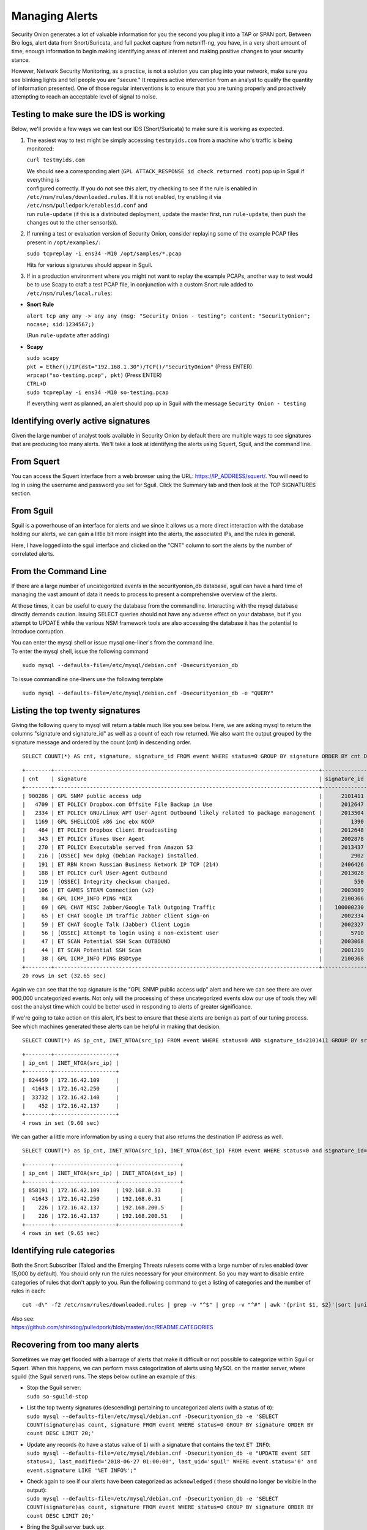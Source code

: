 Managing Alerts
===============

Security Onion generates a lot of valuable information for you the
second you plug it into a TAP or SPAN port. Between Bro logs, alert data
from Snort/Suricata, and full packet capture from netsniff-ng, you have,
in a very short amount of time, enough information to begin making
identifying areas of interest and making positive changes to your
security stance.

However, Network Security Monitoring, as a practice, is not a solution
you can plug into your network, make sure you see blinking lights and
tell people you are "secure." It requires active intervention from an
analyst to qualify the quantity of information presented. One of those
regular interventions is to ensure that you are tuning properly and
proactively attempting to reach an acceptable level of signal to noise.

Testing to make sure the IDS is working
---------------------------------------

Below, we'll provide a few ways we can test our IDS (Snort/Suricata) to
make sure it is working as expected.

#. The easiest way to test might be simply accessing ``testmyids.com``
   from a machine who's traffic is being monitored:

   ``curl testmyids.com``

   | We should see a corresponding alert
     (``GPL ATTACK_RESPONSE id check returned root``) pop up in Sguil if
     everything is
   | configured correctly. If you do not see this alert, try checking to
     see if the rule is enabled in
   | ``/etc/nsm/rules/downloaded.rules``. If it is not enabled, try
     enabling it via ``/etc/nsm/pulledpork/enablesid.conf`` and
   | run ``rule-update`` (if this is a distributed deployment, update
     the master first, run ``rule-update``, then push the
   | changes out to the other sensor(s)).

#. If running a test or evaluation version of Security Onion, consider
   replaying some of the example PCAP files present in
   ``/opt/examples/``:

   ``sudo tcpreplay -i ens34 -M10 /opt/samples/*.pcap``

   Hits for various signatures should appear in Sguil.

#. If in a production environment where you might not want to replay the
   example PCAPs, another way to test would be to use Scapy to craft a
   test PCAP file, in conjunction with a custom Snort rule added to
   ``/etc/nsm/rules/local.rules``:

-  **Snort Rule**

   ``alert tcp any any -> any any (msg: "Security Onion - testing"; content: "SecurityOnion"; nocase; sid:1234567;)``

   (Run ``rule-update`` after adding)

-  **Scapy**

   | ``sudo scapy``
   | ``pkt = Ether()/IP(dst="192.168.1.30")/TCP()/"SecurityOnion"``
     (Press ENTER)
   | ``wrpcap("so-testing.pcap", pkt)`` (Press ENTER)
   | ``CTRL+D``
   | ``sudo tcpreplay -i ens34 -M10 so-testing.pcap``

   If everything went as planned, an alert should pop up in Sguil with
   the message ``Security Onion - testing``

Identifying overly active signatures
------------------------------------

Given the large number of analyst tools available in Security Onion by
default there are multiple ways to see signatures that are producing too
many alerts. We'll take a look at identifying the alerts using Squert,
Sguil, and the command line.

From Squert
-----------

You can access the Squert interface from a web browser using the URL:
https://IP_ADDRESS/squert/. You will need to log in using the username
and password you set for Sguil. Click the Summary tab and then look at
the TOP SIGNATURES section.

From Sguil
----------

Sguil is a powerhouse of an interface for alerts and we since it allows
us a more direct interaction with the database holding our alerts, we
can gain a little bit more insight into the alerts, the associated IPs,
and the rules in general.

Here, I have logged into the sguil interface and clicked on the "CNT"
column to sort the alerts by the number of correlated alerts.

|images/managing-rules/securityonion-sguil-02.png|

From the Command Line
---------------------

If there are a large number of uncategorized events in the
securityonion\_db database, sguil can have a hard time of managing the
vast amount of data it needs to process to present a comprehensive
overview of the alerts.

At those times, it can be useful to query the database from the
commandline. Interacting with the mysql database directly demands
caution. Issuing SELECT queries should not have any adverse effect on
your database, but if you attempt to UPDATE while the various NSM
framework tools are also accessing the database it has the potential to
introduce corruption.

| You can enter the mysql shell or issue mysql one-liner's from the
  command line.
| To enter the mysql shell, issue the following command

::

      sudo mysql --defaults-file=/etc/mysql/debian.cnf -Dsecurityonion_db

To issue commandline one-liners use the following template

::

      sudo mysql --defaults-file=/etc/mysql/debian.cnf -Dsecurityonion_db -e "QUERY"

Listing the top twenty signatures
---------------------------------

Giving the following query to mysql will return a table much like you
see below. Here, we are asking mysql to return the columns "signature
and signature\_id" as well as a count of each row returned. We also want
the output grouped by the signature message and ordered by the count
(cnt) in descending order.

::

      SELECT COUNT(*) AS cnt, signature, signature_id FROM event WHERE status=0 GROUP BY signature ORDER BY cnt DESC LIMIT 20;

::

      +--------+----------------------------------------------------------------------------------+--------------+
      | cnt    | signature                                                                        | signature_id |
      +--------+----------------------------------------------------------------------------------+--------------+
      | 900286 | GPL SNMP public access udp                                                       |      2101411 |
      |   4709 | ET POLICY Dropbox.com Offsite File Backup in Use                                 |      2012647 |
      |   2334 | ET POLICY GNU/Linux APT User-Agent Outbound likely related to package management |      2013504 |
      |   1169 | GPL SHELLCODE x86 inc ebx NOOP                                                   |         1390 |
      |    464 | ET POLICY Dropbox Client Broadcasting                                            |      2012648 |
      |    343 | ET POLICY iTunes User Agent                                                      |      2002878 |
      |    270 | ET POLICY Executable served from Amazon S3                                       |      2013437 |
      |    216 | [OSSEC] New dpkg (Debian Package) installed.                                     |         2902 |
      |    191 | ET RBN Known Russian Business Network IP TCP (214)                               |      2406426 |
      |    188 | ET POLICY curl User-Agent Outbound                                               |      2013028 |
      |    119 | [OSSEC] Integrity checksum changed.                                              |          550 |
      |    106 | ET GAMES STEAM Connection (v2)                                                   |      2003089 |
      |     84 | GPL ICMP_INFO PING *NIX                                                          |      2100366 |
      |     69 | GPL CHAT MISC Jabber/Google Talk Outgoing Traffic                                |    100000230 |
      |     65 | ET CHAT Google IM traffic Jabber client sign-on                                  |      2002334 |
      |     59 | ET CHAT Google Talk (Jabber) Client Login                                        |      2002327 |
      |     56 | [OSSEC] Attempt to login using a non-existent user                               |         5710 |
      |     47 | ET SCAN Potential SSH Scan OUTBOUND                                              |      2003068 |
      |     44 | ET SCAN Potential SSH Scan                                                       |      2001219 |
      |     38 | GPL ICMP_INFO PING BSDtype                                                       |      2100368 |
      +--------+----------------------------------------------------------------------------------+--------------+
      20 rows in set (32.65 sec)

Again we can see that the top signature is the "GPL SNMP public access
udp" alert and here we can see there are over 900,000 uncategorized
events. Not only will the processing of these uncategorized events slow
our use of tools they will cost the analyst time which could be better
used in responding to alerts of greater significance.

If we're going to take action on this alert, it's best to ensure that
these alerts are benign as part of our tuning process. See which
machines generated these alerts can be helpful in making that decision.

::

      SELECT COUNT(*) AS ip_cnt, INET_NTOA(src_ip) FROM event WHERE status=0 AND signature_id=2101411 GROUP BY src_ip ORDER BY ip_cnt DESC;

::

      +--------+-------------------+
      | ip_cnt | INET_NTOA(src_ip) |
      +--------+-------------------+
      | 824459 | 172.16.42.109     |
      |  41643 | 172.16.42.250     |
      |  33732 | 172.16.42.140     |
      |    452 | 172.16.42.137     |
      +--------+-------------------+
      4 rows in set (9.60 sec)

We can gather a little more information by using a query that also
returns the destination IP address as well.

::

      SELECT COUNT(*) as ip_cnt, INET_NTOA(src_ip), INET_NTOA(dst_ip) FROM event WHERE status=0 and signature_id=2101411 GROUP BY dst_ip ORDER BY ip_cnt DESC;

::

      +--------+-------------------+-------------------+
      | ip_cnt | INET_NTOA(src_ip) | INET_NTOA(dst_ip) |
      +--------+-------------------+-------------------+
      | 858191 | 172.16.42.109     | 192.168.0.33      |
      |  41643 | 172.16.42.250     | 192.168.0.31      |
      |    226 | 172.16.42.137     | 192.168.200.5     |
      |    226 | 172.16.42.137     | 192.168.200.51    |
      +--------+-------------------+-------------------+
      4 rows in set (9.65 sec)

Identifying rule categories
---------------------------

Both the Snort Subscriber (Talos) and the Emerging Threats rulesets come
with a large number of rules enabled (over 15,000 by default). You
should only run the rules necessary for your environment. So you may
want to disable entire categories of rules that don't apply to you. Run
the following command to get a listing of categories and the number of
rules in each:

::

    cut -d\" -f2 /etc/nsm/rules/downloaded.rules | grep -v "^$" | grep -v "^#" | awk '{print $1, $2}'|sort |uniq -c |sort -nr

| Also see:
| https://github.com/shirkdog/pulledpork/blob/master/doc/README.CATEGORIES

Recovering from too many alerts
-------------------------------

Sometimes we may get flooded with a barrage of alerts that make it
difficult or not possible to categorize within Sguil or Squert. When
this happens, we can perform mass categorization of alerts using MySQL
on the master server, where sguild (the Sguil server) runs. The steps
below outline an example of this:

-  | Stop the Sguil server:
   | ``sudo so-sguild-stop``

-  | List the top twenty signatures (descending) pertaining to
     uncategorized alerts (with a status of ``0``):
   | ``sudo mysql --defaults-file=/etc/mysql/debian.cnf -Dsecurityonion_db -e 'SELECT COUNT(signature)as count, signature FROM event WHERE status=0 GROUP BY signature ORDER BY count DESC LIMIT 20;'``

-  | Update any records (to have a status value of ``1``) with a
     signature that contains the text ``ET INFO``:
   | ``sudo mysql --defaults-file=/etc/mysql/debian.cnf -Dsecurityonion_db -e "UPDATE event SET status=1, last_modified='2018-06-27 01:00:00', last_uid='sguil' WHERE event.status='0' and event.signature LIKE '%ET INFO%';"``

-  | Check again to see if our alerts have been categorized as
     ``acknowledged`` ( these should no longer be visible in the
     output):
   | ``sudo mysql --defaults-file=/etc/mysql/debian.cnf -Dsecurityonion_db -e 'SELECT COUNT(signature)as count, signature FROM event WHERE status=0 GROUP BY signature ORDER BY count DESC LIMIT 20;'``

-  | Bring the Sguil server back up:
   | ``sudo so-sguild-start``

| Adapted from:
| https://taosecurity.blogspot.com/2013/02/recovering-from-suricata-gone-wild.html

So what's next?
---------------

Firstly, in tuning your sensor, you must understand whether or not
taking corrective actions on this signature will lower your overall
security stance. For some alerts, your understanding of your own network
and the business being transacted across it will be the deciding factor.
If you don't care that users are accessing facebook, you can silence the
policy-based signatures that will generate alerts.

This signature, sid:1411, /is/ a useful signature to have on hand.
Attackers will often search for SNMP enabled devices with default
community strings in their attempts to pivot to other parts of the
network. In this case, I know the alerts are being generated by benign
traffic but I cannot guarantee that further alerts will be.

Another consideration to take into mind is determine whether or not the
traffic is being generated by a misconfigured piece of equipment. If so,
the most expedient measure is to correctly configure said equipment and
then reinvestigate tuning.

There are multiple ways to handle overly productive signatures and we'll
try to cover as many as we can without producing a full novel on the
subject.

Disable the sid
---------------

Security Onion uses
`PulledPork <https://github.com/shirkdog/pulledpork>`__ to download new
signatures every night and process them against a set list of user
generated configurations.

In a Server/Slave Security Onion environment, you only need to change
the configuration file on the server and the rule-update script will
sync with the signatures from the Server.

As mentioned before, take care in disabling signatures as it can be
likely that a more appropriate response is warranted.

-  Edit the disablesid.conf configuration file:

   ::

        sudo vi /etc/nsm/pulledpork/disablesid.conf

-  Append the signature you wish to disable in the format gid:sid. The
   generator ID is most likely going to be a "1" in most cases. You can
   check the generator ID by checking the exact signature. If a gid is
   not listed, it is assumed to be "1".

   ::

        # Disable the GPL SNMP public access udp signature
        1:2101411

-  Run the rule update on the master server:

   ::

        sudo rule-update

-  If you're running salt on your distributed deployment, then the
   ruleset will replicate to your sensors automatically within 15
   minutes. If you're not running salt, then you can run rule-update on
   the slave machines:

   ::

        sudo rule-update

Disable the category
--------------------

In ``/etc/nsm/pulledpork/disablesid.conf``, instead of providing a sid,
we can use a PCRE (Perl-compatible regular expression) or refer to the
rule category (found in the header above the rule grouping in
``/etc/nsm/rules/downloaded.rules``).

For example, if we wanted to disable the entire ET-emerging-misc
category, we could do so by putting the following in
``/etc/nsm/pulledpork/disablesid.conf``:

``ET-emerging-misc``

If we wanted to disable all rules with ``ET MISC`` in the rule
description, we could put the following in
``/etc/nsm/pulledpork/disablesid.conf``:

``pcre:ET MISC``

Of course, after making changes to the file, if we want our changes to
take effect immediately, we will need to run ``rule-update`` on the
master server, and then on all remaining sensors.

modifysid.conf
--------------

PulledPork's modifysid.conf will allow you to write modifications to
rules that are applied every time PulledPork downloads the latest
ruleset. There are several examples in the modifysid.conf file, so we
won't repeat them here. Edit the modifysid.conf configuration file:

::

        sudo vi /etc/nsm/pulledpork/modifysid.conf

Then run rule-update:

::

        sudo rule-update

Rewrite the signature
---------------------

In some cases, you may not want to use Pulledpork's modifysid.conf, but
instead create a copy of the rule and disable the original. In Security
Onion, locally created rules are stored in /etc/nsm/rules/local.rules

-  Edit the /etc/nsm/rules/local.rules file:

   ::

        sudo vi /etc/nsm/rules/local.rules

-  Snort rules are incredibly flexible, this is a bird's eye view of the
   rule format:

   ::

        Action Protocol SrcIP SrcPort Direction DestIP DestPort (rule options)

-  Here is the rule that has been generating so many alerts on our
   sensor(s)

   ::

        macphisto@SecOnion-Dev:~$ grep -i "GPL SNMP public access udp" /etc/nsm/rules/downloaded.rules 
         alert udp $EXTERNAL_NET any -> $HOME_NET 161 (msg:"GPL SNMP public access udp"; content:"public"; fast_pattern:only; reference:bugtraq,2112; reference:bugtraq,4088; reference:bugtraq,4089; reference:cve,1999-0517; reference:cve,2002-0012; reference:cve,2002-0013; classtype:attempted-recon; sid:2101411; rev:11;)

-  We can rewrite the rule so it's a little less active. We will rewrite
   the rule to ignore this kind of alert if the destination is any of
   the hosts we've identified.
-  For starters let's create some variables in
   /etc/nsm/rules/local.rules to define the traffic. First we're going
   to define a variable for our called overactive hosts called
   OVERACTIVE

   ::

        var OVERACTIVE [192.168.0.31,192.168.0.33,192.168.0.5,192.168.0.51]

-  We can plug this information into our snort rule format,

   ::

        alert udp $HOME_NET any -> !$OVERACTIVE any (msg:"GPL SNMP public access udp"; content:"public"; fast_pattern:only; reference:bugtraq,2112; reference:bugtraq,4088; reference:bugtraq,4089; reference:cve,1999-0517; reference:cve,2002-0012; reference:cve,2002-0013; classtype:attempted-recon; sid:9001411; rev:1;)

-  We also gave the alert a unique signature id (sid) by bumping it into
   the 90,000,000 range and set the revision to 1.
-  Now that we have a signature that will generate alerts a little more
   selectively, we need to disable the original signature. Like above,
   we edit the disablesid.conf file and add:

   ::

          1:2101411

-  Run a rule update:

   ::

          sudo rule-update

Threshold
---------

See /etc/nsm/rules/threshold.conf

Suppressions
------------

A suppression rule allows you to make some finer grained decisions about
certain rules without the onus of rewriting them. With this
functionality we can suppress rules based on their signature, the source
or destination address and even the IP or full CIDR network block. This
way, you still have the basic ruleset, but the situations in which they
fire are altered. It's important to note that with this functionality,
care should be given to the suppressions being written to make sure they
do not suppress legitimate alerts.

Sticking with our current example of disabling the "GPL SNMP public
access udp" alert we can build a suppression rule that limits this
signature from firing for machines in which this behavior is deemed
acceptable. For example, you would often see this rule firing rapidly
for any service that queries SNMP on a regular basic. Services like
Nagios produce a great many of these alerts. In this example, we will
operate on the following known information:

+---------------------+-----------------+
| Source IP Address   | 172.16.42.109   |
+=====================+=================+
| Generator ID        | 1               |
+---------------------+-----------------+
| Signature ID        | 2101411         |
+---------------------+-----------------+

The format for a suppression is very straight forward. Below is the
basic format for a suppression with the configurable areas marked in
bold text.

suppress gen\_id **gen-id**, sig\_id **sid-id**, track
**[by\_src\|by\_dst]**, ip **IP/MASK-BITS**

We can simply transplant the known information for the bold text above
and place the following in /etc/nsm/rules/threshold.conf:

::

    suppress gen_id 1, sig_id 2101411, track by_src, ip 172.16.42.109

Once the correct suppression has been placed in threshold.conf, restart
the alert engine:

::

    sudo nsm_sensor_ps-restart --only-snort-alert 

Autocategorize events
---------------------

| The sguild server can be set to autocategorize events as it processes
  them. This is a great way to have sguil process the events for us as
  it sees them, saving us from any laborious categorization.
| Our current Sguil packages have an AutoCat builder in the Sguil client
  and in the Squert web interface.

Why is pulledpork ignoring disabled rules in downloaded.rules
-------------------------------------------------------------

If your syntax is correct, you are likely trying to disable a rule that
has flowbits set. For a quick primer on flowbits see
http://blog.snort.org/2011/05/resolving-flowbit-dependancies.html and
section 3.6.10 of the Snort Manual http://www.snort.org/docs

Let's look at the following rules using:

::

       alert tcp $HOME_NET any -> $EXTERNAL_NET !1433 (msg:"ET POLICY Outbound MSSQL Connection to Non-Standard Port - Likely Malware"; flow:to_server,established; content:"|12 01 00|"; depth:3; content:"|00 00 00 00 00 00 15 00 06 01 00 1b 00 01 02 00 1c 00|"; distance:1; within:18; content:"|03 00|"; distance:1; within:2; content:"|00 04 ff 08 00 01 55 00 00 00|"; distance:1; within:10; flowbits:set,ET.MSSQL; classtype:bad-unknown; sid:2013409; rev:3;)

       alert tcp $HOME_NET any -> $EXTERNAL_NET 1433 (msg:"ET POLICY Outbound MSSQL Connection to Standard port (1433)"; flow:to_server,established; content:"|12 01 00|"; depth:3; content:"|00 00 00 00 00 00 15 00 06 01 00 1b 00 01 02 00 1c 00|"; distance:1; within:18; content:"|03 00|"; distance:1; within:2; content:"|00 04 ff 08 00 01 55 00 00 00|"; distance:1; within:10; flowbits:set,ET.MSSQL; classtype:bad-unknown; sid:2013410; rev:4;)

       alert tcp $HOME_NET any -> $EXTERNAL_NET !1433 (msg:"ET TROJAN Bancos.DV MSSQL CnC Connection Outbound"; flow:to_server,established; flowbits:isset,ET.MSSQL; content:"|49 00 B4 00 4D 00 20 00 54 00 48 00 45 00 20 00 4D 00 41 00 53 00 54 00 45 00 52 00|"; classtype:trojan-activity; sid:2013411; rev:1;)

If you try to disable the first two rules without disabling the third
rule (which has "flowbits:isset...) the third rule could never fire due
to one of the first two rules needing to fire first. Pulled Pork
(helpfully) resolves all of your flowbit dependencies, and in this case,
is "re-enabling" that rule for you on the fly. Disabling all three of
those rules by adding the following to disablesid.conf has the obvious
negative effect of disabling all three of the rules:

::

       1:2013409
       1:2013410
       1:2013411

When you run sudo rule-update, watch the "Setting Flowbit State..."
section and you can see that if you disable all three (or however many
rules share that flowbit) that the "Enabled XX flowbits" line is
decrimented and all three rules should then be disabled in your
downloaded.rules.

Sguil Days To Keep
------------------

You can configure Sguil's database retention by editing
securityonion.conf and changing the DAYSTOKEEP setting (the default is
30 days):

::

       /etc/nsm/securityonion.conf

You can also use this setting to perform a Sguil database purge by
lowering the DAYSTOKEEP variable to a small number (like 7 or 1) and
manually running:

::

       sudo sguil-db-purge

.. |images/managing-rules/securityonion-sguil-02.png| image:: images/managing-rules/securityonion-sguil-02.png
